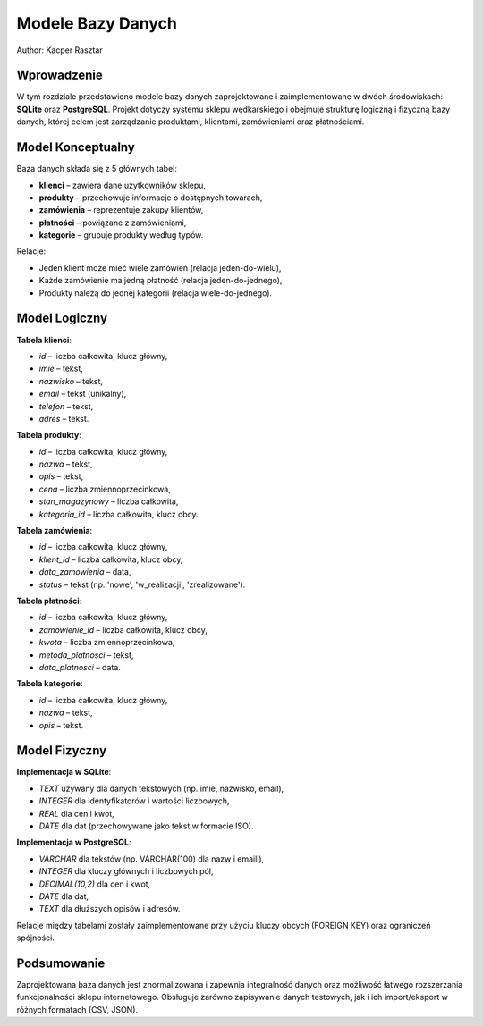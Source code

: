 Modele Bazy Danych
==================

Author: Kacper Rasztar

Wprowadzenie
------------

W tym rozdziale przedstawiono modele bazy danych zaprojektowane i zaimplementowane w dwóch środowiskach: **SQLite** oraz **PostgreSQL**. Projekt dotyczy systemu sklepu wędkarskiego i obejmuje strukturę logiczną i fizyczną bazy danych, której celem jest zarządzanie produktami, klientami, zamówieniami oraz płatnościami.

Model Konceptualny
------------------

Baza danych składa się z 5 głównych tabel:

- **klienci** – zawiera dane użytkowników sklepu,
- **produkty** – przechowuje informacje o dostępnych towarach,
- **zamówienia** – reprezentuje zakupy klientów,
- **płatności** – powiązane z zamówieniami,
- **kategorie** – grupuje produkty według typów.

Relacje:

- Jeden klient może mieć wiele zamówień (relacja jeden-do-wielu),
- Każde zamówienie ma jedną płatność (relacja jeden-do-jednego),
- Produkty należą do jednej kategorii (relacja wiele-do-jednego).

Model Logiczny
--------------

**Tabela klienci**:

- `id` – liczba całkowita, klucz główny,
- `imie` – tekst,
- `nazwisko` – tekst,
- `email` – tekst (unikalny),
- `telefon` – tekst,
- `adres` – tekst.

**Tabela produkty**:

- `id` – liczba całkowita, klucz główny,
- `nazwa` – tekst,
- `opis` – tekst,
- `cena` – liczba zmiennoprzecinkowa,
- `stan_magazynowy` – liczba całkowita,
- `kategoria_id` – liczba całkowita, klucz obcy.

**Tabela zamówienia**:

- `id` – liczba całkowita, klucz główny,
- `klient_id` – liczba całkowita, klucz obcy,
- `data_zamowienia` – data,
- `status` – tekst (np. 'nowe', 'w_realizacji', 'zrealizowane').

**Tabela płatności**:

- `id` – liczba całkowita, klucz główny,
- `zamowienie_id` – liczba całkowita, klucz obcy,
- `kwota` – liczba zmiennoprzecinkowa,
- `metoda_platnosci` – tekst,
- `data_platnosci` – data.

**Tabela kategorie**:

- `id` – liczba całkowita, klucz główny,
- `nazwa` – tekst,
- `opis` – tekst.

Model Fizyczny
--------------

**Implementacja w SQLite**:

- `TEXT` używany dla danych tekstowych (np. imie, nazwisko, email),
- `INTEGER` dla identyfikatorów i wartości liczbowych,
- `REAL` dla cen i kwot,
- `DATE` dla dat (przechowywane jako tekst w formacie ISO).

**Implementacja w PostgreSQL**:

- `VARCHAR` dla tekstów (np. VARCHAR(100) dla nazw i emaili),
- `INTEGER` dla kluczy głównych i liczbowych pól,
- `DECIMAL(10,2)` dla cen i kwot,
- `DATE` dla dat,
- `TEXT` dla dłuższych opisów i adresów.

Relacje między tabelami zostały zaimplementowane przy użyciu kluczy obcych (FOREIGN KEY) oraz ograniczeń spójności.

Podsumowanie
------------

Zaprojektowana baza danych jest znormalizowana i zapewnia integralność danych oraz możliwość łatwego rozszerzania funkcjonalności sklepu internetowego. Obsługuje zarówno zapisywanie danych testowych, jak i ich import/eksport w różnych formatach (CSV, JSON).
